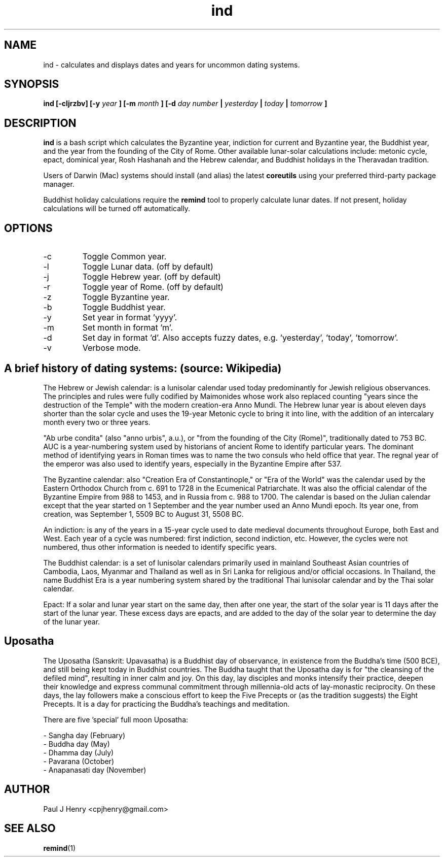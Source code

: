 .TH ind 1 2015-07-26
.SH NAME
ind \- calculates and displays dates and years for uncommon dating systems.

.SH SYNOPSIS
.B ind [-cljrzbv] [-y
.I year
.B ] [-m
.I month
.B ] [-d
.I day number
.B |
.I yesterday
.B |
.I today
.B |
.I tomorrow
.B ]

.SH DESCRIPTION
.B ind
is a bash script which calculates the Byzantine year, indiction for current
and Byzantine year, the Buddhist year, and the year from the founding of the
City of Rome. Other available lunar-solar calculations include: metonic
cycle, epact, dominical year, Rosh Hashanah and the Hebrew calendar, and
Buddhist holidays in the Theravadan tradition.

Users of Darwin (Mac) systems should install (and alias) the latest
.B coreutils
using your preferred third-party package manager.

Buddhist holiday calculations require the
.B remind
tool to properly calculate lunar dates. If not present, holiday calculations
will be turned off automatically.

.SH OPTIONS
.IP -c  
Toggle Common year.
.IP -l  
Toggle Lunar data. (off by default)
.IP -j  
Toggle Hebrew year. (off by default)
.IP -r
Toggle year of Rome. (off by default)
.IP -z  
Toggle Byzantine year.
.IP -b  
Toggle Buddhist year.
.IP -y  
Set year in format 'yyyy'.
.IP -m  
Set month in format 'm'.
.IP -d  
Set day in format 'd'. Also accepts fuzzy dates, e.g. 'yesterday', 'today', 'tomorrow'.
.IP -v  
Verbose mode.

.SH A brief history of dating systems: (source: Wikipedia)

The Hebrew or Jewish calendar: is a lunisolar calendar used today
predominantly for Jewish religious observances. The principles and rules
were fully codified by Maimonides whose work also replaced counting "years
since the destruction of the Temple" with the modern creation-era Anno
Mundi. The Hebrew lunar year is about eleven days shorter than the solar
cycle and uses the 19-year Metonic cycle to bring it into line, with the
addition of an intercalary month every two or three years.

"Ab urbe condita" (also "anno urbis", a.u.), or "from the founding of the
City (Rome)", traditionally dated to 753 BC. AUC is a year-numbering system
used by historians of ancient Rome to identify particular years. The
dominant method of identifying years in Roman times was to name the two
consuls who held office that year. The regnal year of the emperor was also
used to identify years, especially in the Byzantine Empire after 537.

The Byzantine calendar: also "Creation Era of Constantinople," or "Era of
the World" was the calendar used by the Eastern Orthodox Church from c. 691
to 1728 in the Ecumenical Patriarchate. It was also the official calendar of
the Byzantine Empire from 988 to 1453, and in Russia from c. 988 to 1700.
The calendar is based on the Julian calendar except that the year started on
1 September and the year number used an Anno Mundi epoch. Its year one, from
creation, was September 1, 5509 BC to August 31, 5508 BC.

An indiction: is any of the years in a 15-year cycle used to date medieval
documents throughout Europe, both East and West. Each year of a cycle was
numbered: first indiction, second indiction, etc. However, the cycles were
not numbered, thus other information is needed to identify specific years.

The Buddhist calendar: is a set of lunisolar calendars primarily used in
mainland Southeast Asian countries of Cambodia, Laos, Myanmar and Thailand
as well as in Sri Lanka for religious and/or official occasions. In
Thailand, the name Buddhist Era is a year numbering system shared by the
traditional Thai lunisolar calendar and by the Thai solar calendar.

Epact: If a solar and lunar year start on the same day, then after one year,
the start of the solar year is 11 days after the start of the lunar year.
These excess days are epacts, and are added to the day of the solar year to
determine the day of the lunar year.

.SH Uposatha
The Uposatha (Sanskrit: Upavasatha) is a Buddhist day of observance, in
existence from the Buddha's time (500 BCE), and still being kept today in
Buddhist countries. The Buddha taught that the Uposatha day is for "the
cleansing of the defiled mind", resulting in inner calm and joy. On this
day, lay disciples and monks intensify their practice, deepen their
knowledge and express communal commitment through millennia-old acts of
lay-monastic reciprocity. On these days, the lay followers make a conscious
effort to keep the Five Precepts or (as the tradition suggests) the Eight
Precepts. It is a day for practicing the Buddha's teachings and meditation.

There are five 'special' full moon Uposatha:

 - Sangha day (February)
 - Buddha day (May)
 - Dhamma day (July)
 - Pavarana (October)
 - Anapanasati day (November)

.SH AUTHOR
Paul J Henry <cpjhenry@gmail.com>

.SH SEE ALSO
.BR remind (1)
